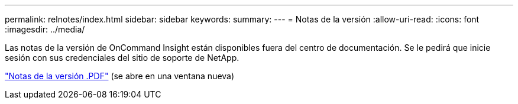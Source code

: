 ---
permalink: relnotes/index.html 
sidebar: sidebar 
keywords:  
summary:  
---
= Notas de la versión
:allow-uri-read: 
:icons: font
:imagesdir: ../media/


Las notas de la versión de OnCommand Insight están disponibles fuera del centro de documentación. Se le pedirá que inicie sesión con sus credenciales del sitio de soporte de NetApp.

link:https://library.netapp.com/ecm/ecm_download_file/ECMLP3328664["Notas de la versión .PDF"^] (se abre en una ventana nueva)
